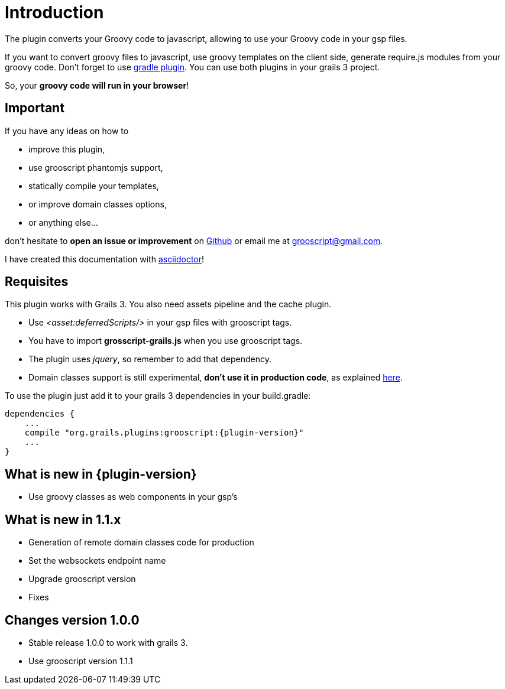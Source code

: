 
[[_introduction]]
= Introduction

The plugin converts your Groovy code to javascript, allowing to use your Groovy code in your gsp files.

If you want to convert groovy files to javascript, use groovy templates on the client side, generate
require.js modules from your groovy code. Don't forget to use https://github.com/chiquitinxx/grooscript-gradle-plugin[gradle plugin].
You can use both plugins in your grails 3 project.

So, your *groovy code will run in your browser*!

== Important

If you have any ideas on how to

- improve this plugin,
- use grooscript phantomjs support,
- statically compile your templates,
- or improve domain classes options,
- or anything else...

don't hesitate to *open an issue or improvement* on https://github.com/chiquitinxx/grooscript-grails3-plugin/issues[Github]
or email me at grooscript@gmail.com.

I have created this documentation with http://asciidoctor.org/[asciidoctor]!

== Requisites

This plugin works with Grails 3. You also need assets pipeline and the cache plugin.

- Use _<asset:deferredScripts/>_ in your gsp files with grooscript tags.
- You have to import *grosscript-grails.js* when you use grooscript tags.
- The plugin uses __jquery__, so remember to add that dependency.
- Domain classes support is still experimental, *don't use it in production code*, as explained <<_use_in_production,here>>.

To use the plugin just add it to your grails 3 dependencies in your +build.gradle+:

[source,groovy]
[subs="verbatim,attributes"]
--
dependencies {
    ...
    compile "org.grails.plugins:grooscript:{plugin-version}"
    ...
}
--

== What is new in {plugin-version}

- Use groovy classes as web components in your gsp's

== What is new in 1.1.x

- Generation of remote domain classes code for production
- Set the websockets endpoint name
- Upgrade grooscript version
- Fixes

== Changes version 1.0.0

- Stable release 1.0.0 to work with grails 3.
- Use grooscript version 1.1.1

